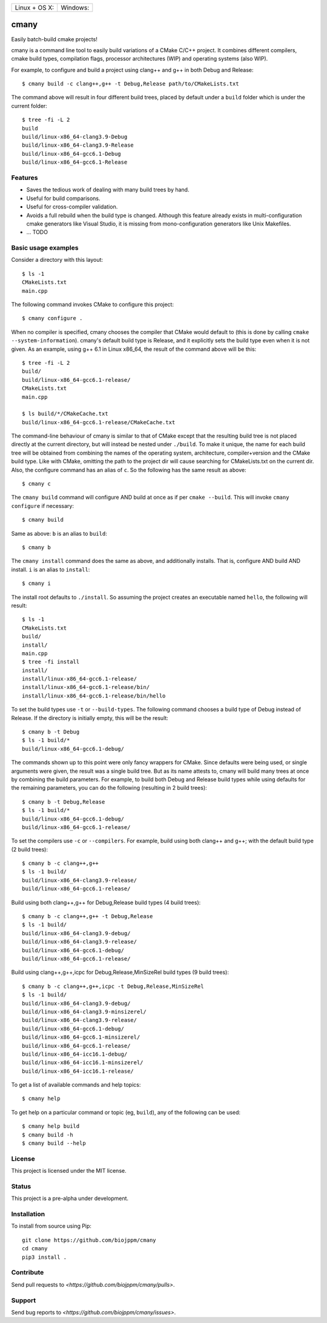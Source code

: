 
========================  ======================
 Linux + OS X: |travis|    Windows: |appveyor|
========================  ======================

cmany
=====

Easily batch-build cmake projects!

cmany is a command line tool to easily build variations of a CMake C/C++ project.
It combines different compilers, cmake build types, compilation flags,
processor architectures (WIP) and operating systems (also WIP).

For example, to configure and build a project using clang++ and g++
in both Debug and Release::

    $ cmany build -c clang++,g++ -t Debug,Release path/to/CMakeLists.txt

The command above will result in four different build trees, placed by default
under a ``build`` folder which is under the current folder::

    $ tree -fi -L 2
    build
    build/linux-x86_64-clang3.9-Debug
    build/linux-x86_64-clang3.9-Release
    build/linux-x86_64-gcc6.1-Debug
    build/linux-x86_64-gcc6.1-Release


Features
--------

* Saves the tedious work of dealing with many build trees by hand.
* Useful for build comparisons.
* Useful for cross-compiler validation.
* Avoids a full rebuild when the build type is changed. Although this feature
  already exists in multi-configuration cmake generators like Visual
  Studio, it is missing from mono-configuration generators like Unix
  Makefiles.
* ... TODO


Basic usage examples
--------------------

Consider a directory with this layout::

    $ ls -1
    CMakeLists.txt
    main.cpp

The following command invokes CMake to configure this project::

    $ cmany configure .

When no compiler is specified, cmany chooses the compiler that CMake would
default to (this is done by calling ``cmake --system-information``). cmany's
default build type is Release, and it explicitly sets the build type even
when it is not given. As an example, using g++ 6.1 in Linux x86_64, the
result of the command above will be this::

    $ tree -fi -L 2
    build/
    build/linux-x86_64-gcc6.1-release/
    CMakeLists.txt
    main.cpp

    $ ls build/*/CMakeCache.txt
    build/linux-x86_64-gcc6.1-release/CMakeCache.txt

The command-line behaviour of cmany is similar to that of CMake except
that the resulting build tree is not placed directly at the current
directory, but will instead be nested under ``./build``. To make it
unique, the name for each build tree will be obtained from combining
the names of the operating system, architecture, compiler+version and
the CMake build type. Like with CMake, omitting the path to the
project dir will cause searching for CMakeLists.txt on the current
dir. Also, the configure command has an alias of ``c``. So the following
has the same result as above::

    $ cmany c

The ``cmany build`` command will configure AND build at once as if per
``cmake --build``. This will invoke ``cmany configure`` if necessary::

    $ cmany build

Same as above: ``b`` is an alias to ``build``::

    $ cmany b

The ``cmany install`` command does the same as above, and additionally
installs. That is, configure AND build AND install. ``i`` is an alias to
``install``::

    $ cmany i

The install root defaults to ``./install``. So assuming the project creates
an executable named ``hello``, the following will result::

    $ ls -1
    CMakeLists.txt
    build/
    install/
    main.cpp
    $ tree -fi install
    install/
    install/linux-x86_64-gcc6.1-release/
    install/linux-x86_64-gcc6.1-release/bin/
    install/linux-x86_64-gcc6.1-release/bin/hello

To set the build types use ``-t`` or ``--build-types``. The following command
chooses a build type of Debug instead of Release. If the directory is
initially empty, this will be the result::

    $ cmany b -t Debug
    $ ls -1 build/*
    build/linux-x86_64-gcc6.1-debug/

The commands shown up to this point were only fancy wrappers for CMake. Since
defaults were being used, or single arguments were given, the result was a
single build tree. But as its name attests to, cmany will build many trees at
once by combining the build parameters. For example, to build both Debug and
Release build types while using defaults for the remaining parameters, you
can do the following (resulting in 2 build trees)::

    $ cmany b -t Debug,Release
    $ ls -1 build/*
    build/linux-x86_64-gcc6.1-debug/
    build/linux-x86_64-gcc6.1-release/

To set the compilers use ``-c`` or ``--compilers``. For example, build
using both clang++ and g++; with the default build type (2 build trees)::

    $ cmany b -c clang++,g++
    $ ls -1 build/
    build/linux-x86_64-clang3.9-release/
    build/linux-x86_64-gcc6.1-release/

Build using both clang++,g++ for Debug,Release build types (4 build trees)::

    $ cmany b -c clang++,g++ -t Debug,Release
    $ ls -1 build/
    build/linux-x86_64-clang3.9-debug/
    build/linux-x86_64-clang3.9-release/
    build/linux-x86_64-gcc6.1-debug/
    build/linux-x86_64-gcc6.1-release/

Build using clang++,g++,icpc for Debug,Release,MinSizeRel build types
(9 build trees)::

    $ cmany b -c clang++,g++,icpc -t Debug,Release,MinSizeRel
    $ ls -1 build/
    build/linux-x86_64-clang3.9-debug/
    build/linux-x86_64-clang3.9-minsizerel/
    build/linux-x86_64-clang3.9-release/
    build/linux-x86_64-gcc6.1-debug/
    build/linux-x86_64-gcc6.1-minsizerel/
    build/linux-x86_64-gcc6.1-release/
    build/linux-x86_64-icc16.1-debug/
    build/linux-x86_64-icc16.1-minsizerel/
    build/linux-x86_64-icc16.1-release/

To get a list of available commands and help topics::

    $ cmany help

To get help on a particular command or topic (eg, ``build``), any
of the following can be used::

    $ cmany help build
    $ cmany build -h
    $ cmany build --help


License
-------

This project is licensed under the MIT license.

Status
------

This project is a pre-alpha under development.

Installation
------------

To install from source using Pip::

    git clone https://github.com/biojppm/cmany
    cd cmany
    pip3 install .

Contribute
----------

Send pull requests to `<https://github.com/biojppm/cmany/pulls>`.

Support
-------

Send bug reports to `<https://github.com/biojppm/cmany/issues>`.


.. |travis| image:: https://travis-ci.org/biojppm/cmany.svg?branch=master
    :target: https://travis-ci.org/biojppm/cmany
.. |appveyor| image:: https://ci.appveyor.com/api/projects/status/github/biojppm/cmany?branch=master&svg=true
    :target: https://ci.appveyor.com/project/biojppm/cmany
